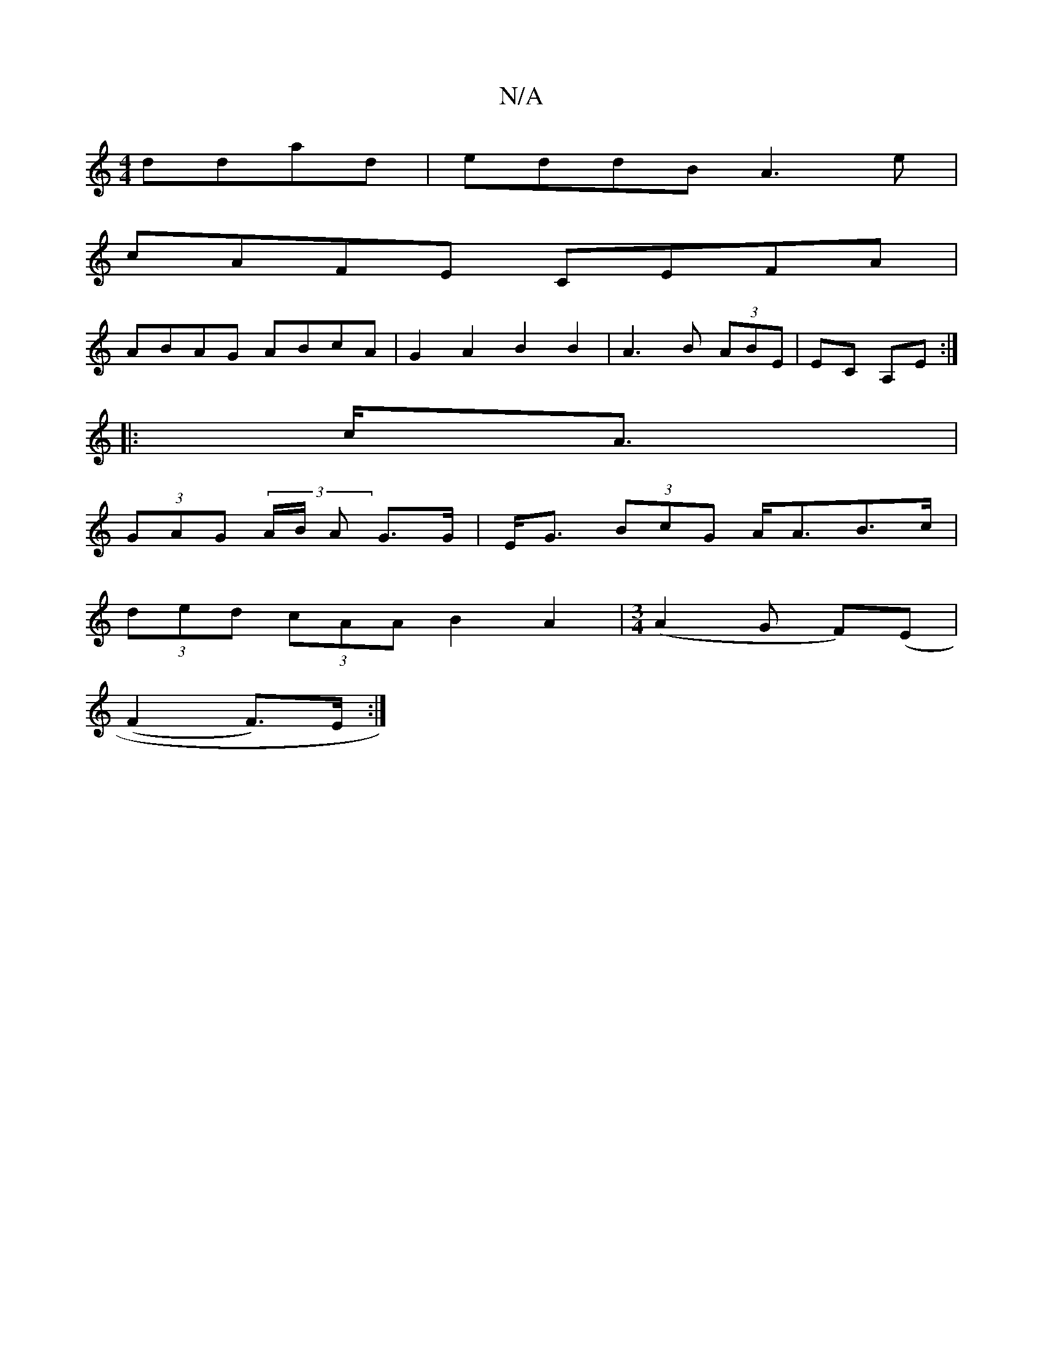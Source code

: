 X:1
T:N/A
M:4/4
R:N/A
K:Cmajor
ddad|eddB A3e|
cAFE CEFA|
ABAG ABcA|G2A2 B2B2|A3B (3ABE|EC A,E :|
|: c<A |
(3GAG (3A/B/ A G>G | E<G (3BcG A<AB>c|
(3ded (3cAA B2A2| [M:3/4] (A2G F)(E |
(F2F)>E :|

|:c|
f2a|{fe}(d2c2- |dc<Bc d>dd>A|
B